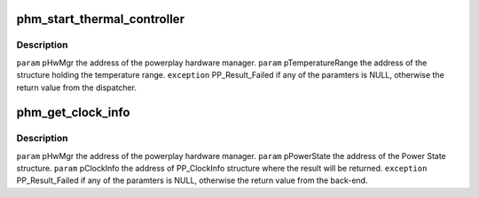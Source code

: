 .. -*- coding: utf-8; mode: rst -*-
.. src-file: drivers/gpu/drm/amd/powerplay/hwmgr/hardwaremanager.c

.. _`phm_start_thermal_controller`:

phm_start_thermal_controller
============================

.. c:function:: int phm_start_thermal_controller(struct pp_hwmgr *hwmgr, struct PP_TemperatureRange *temperature_range)

    :param struct pp_hwmgr \*hwmgr:
        *undescribed*

    :param struct PP_TemperatureRange \*temperature_range:
        *undescribed*

.. _`phm_start_thermal_controller.description`:

Description
-----------

\ ``param``\     pHwMgr  the address of the powerplay hardware manager.
\ ``param``\     pTemperatureRange the address of the structure holding the temperature range.
\ ``exception``\  PP_Result_Failed if any of the paramters is NULL, otherwise the return value from the dispatcher.

.. _`phm_get_clock_info`:

phm_get_clock_info
==================

.. c:function:: int phm_get_clock_info(struct pp_hwmgr *hwmgr, const struct pp_hw_power_state *state, struct pp_clock_info *pclock_info, PHM_PerformanceLevelDesignation designation)

    :param struct pp_hwmgr \*hwmgr:
        *undescribed*

    :param const struct pp_hw_power_state \*state:
        *undescribed*

    :param struct pp_clock_info \*pclock_info:
        *undescribed*

    :param PHM_PerformanceLevelDesignation designation:
        *undescribed*

.. _`phm_get_clock_info.description`:

Description
-----------

\ ``param``\     pHwMgr  the address of the powerplay hardware manager.
\ ``param``\     pPowerState the address of the Power State structure.
\ ``param``\     pClockInfo the address of PP_ClockInfo structure where the result will be returned.
\ ``exception``\  PP_Result_Failed if any of the paramters is NULL, otherwise the return value from the back-end.

.. This file was automatic generated / don't edit.

